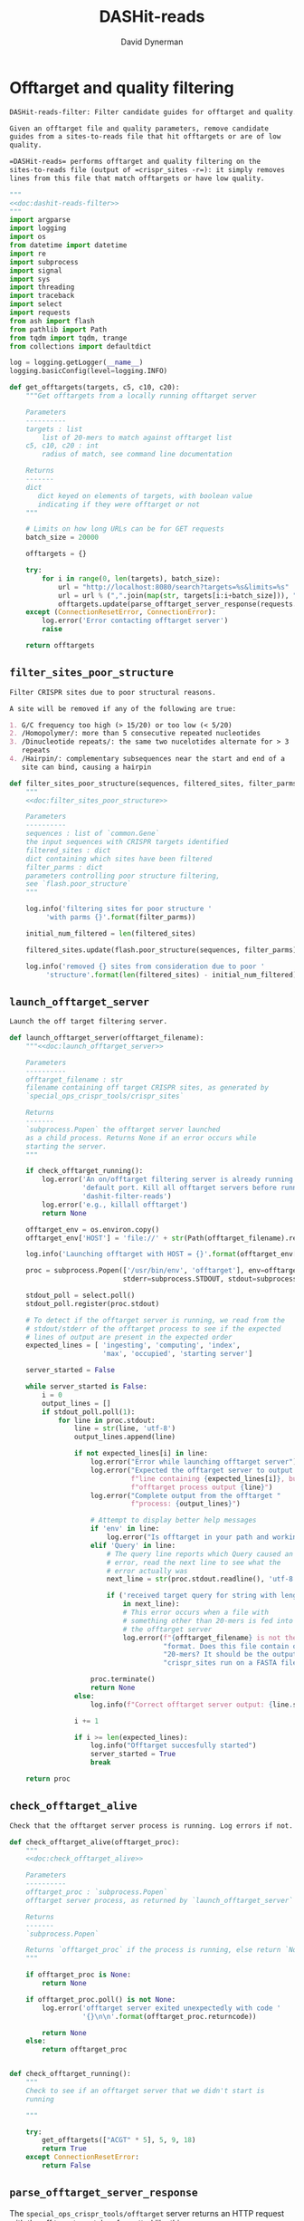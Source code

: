 # -*- org-confirm-babel-evaluate: nil; -*-
#+TITLE: DASHit-reads
#+AUTHOR: David Dynerman
#+EMAIL: david.dynerman@czbiohub.org
#+OPTIONS:
#+PROPERTY: header-args:org :exports results :results replace

* Offtarget and quality filtering
:PROPERTIES:
:header-args:python: :tangle dashit_reads/dashit_reads_filter.py :noweb yes
:END:
#+NAME: doc:dashit-reads-filter
#+BEGIN_SRC org
DASHit-reads-filter: Filter candidate guides for offtarget and quality.

Given an offtarget file and quality parameters, remove candidate
guides from a sites-to-reads file that hit offtargets or are of low
quality.

=DASHit-reads= performs offtarget and quality filtering on the
sites-to-reads file (output of =crispr_sites -r=): it simply removes
lines from this file that match offtargets or have low quality.
#+END_SRC

#+BEGIN_SRC python
"""
<<doc:dashit-reads-filter>>
"""
import argparse
import logging
import os
from datetime import datetime
import re
import subprocess
import signal
import sys
import threading
import traceback
import select
import requests
from ash import flash
from pathlib import Path
from tqdm import tqdm, trange
from collections import defaultdict

log = logging.getLogger(__name__)
logging.basicConfig(level=logging.INFO)

def get_offtargets(targets, c5, c10, c20):
    """Get offtargets from a locally running offtarget server

    Parameters
    ----------
    targets : list
        list of 20-mers to match against offtarget list
    c5, c10, c20 : int
        radius of match, see command line documentation
    
    Returns
    -------
    dict
       dict keyed on elements of targets, with boolean value
       indicating if they were offtarget or not
    """

    # Limits on how long URLs can be for GET requests
    batch_size = 20000

    offtargets = {}
    
    try:
        for i in range(0, len(targets), batch_size):
            url = "http://localhost:8080/search?targets=%s&limits=%s"
            url = url % (",".join(map(str, targets[i:i+batch_size])), ",".join(map(str, [c5, c10, c20])))
            offtargets.update(parse_offtarget_server_response(requests.get(url, timeout=600)))
    except (ConnectionResetError, ConnectionError):
        log.error('Error contacting offtarget server')
        raise

    return offtargets
#+END_SRC
** =filter_sites_poor_structure=
#+NAME: doc:filter_sites_poor_structure
#+BEGIN_SRC org
Filter CRISPR sites due to poor structural reasons.

A site will be removed if any of the following are true:

1. G/C frequency too high (> 15/20) or too low (< 5/20)
2. /Homopolymer/: more than 5 consecutive repeated nucleotides
3. /Dinucleotide repeats/: the same two nucelotides alternate for > 3
   repeats
4. /Hairpin/: complementary subsequences near the start and end of a
   site can bind, causing a hairpin
#+END_SRC

#+BEGIN_SRC python
def filter_sites_poor_structure(sequences, filtered_sites, filter_parms):
    """
    <<doc:filter_sites_poor_structure>>

    Parameters
    ----------
    sequences : list of `common.Gene`
	the input sequences with CRISPR targets identified
    filtered_sites : dict
	dict containing which sites have been filtered
    filter_parms : dict
	parameters controlling poor structure filtering,
	see `flash.poor_structure`
    """

    log.info('filtering sites for poor structure '
	     'with parms {}'.format(filter_parms))

    initial_num_filtered = len(filtered_sites)

    filtered_sites.update(flash.poor_structure(sequences, filter_parms))

    log.info('removed {} sites from consideration due to poor '
	     'structure'.format(len(filtered_sites) - initial_num_filtered))
#+END_SRC

** =launch_offtarget_server=
#+NAME: doc:launch_offtarget_server
#+BEGIN_SRC org
Launch the off target filtering server.
#+END_SRC

#+BEGIN_SRC python
def launch_offtarget_server(offtarget_filename):
    """<<doc:launch_offtarget_server>>

    Parameters
    ----------
    offtarget_filename : str
	filename containing off target CRISPR sites, as generated by
	`special_ops_crispr_tools/crispr_sites`

    Returns
    -------
    `subprocess.Popen` the offtarget server launched
    as a child process. Returns None if an error occurs while
    starting the server.
    """

    if check_offtarget_running():
        log.error('An on/offtarget filtering server is already running on the '
                  'default port. Kill all offtarget servers before running '
                  'dashit-filter-reads')
        log.error('e.g., killall offtarget')
        return None
    
    offtarget_env = os.environ.copy()
    offtarget_env['HOST'] = 'file://' + str(Path(offtarget_filename).resolve())

    log.info('Launching offtarget with HOST = {}'.format(offtarget_env['HOST']))

    proc = subprocess.Popen(['/usr/bin/env', 'offtarget'], env=offtarget_env,
                            stderr=subprocess.STDOUT, stdout=subprocess.PIPE)

    stdout_poll = select.poll()
    stdout_poll.register(proc.stdout)

    # To detect if the offtarget server is running, we read from the
    # stdout/stderr of the offtarget process to see if the expected
    # lines of output are present in the expected order
    expected_lines = [ 'ingesting', 'computing', 'index',
                       'max', 'occupied', 'starting server']

    server_started = False
    
    while server_started is False:
        i = 0
        output_lines = []
        if stdout_poll.poll(1):
            for line in proc.stdout:
                line = str(line, 'utf-8')
                output_lines.append(line)

                if not expected_lines[i] in line:
                    log.error("Error while launching offtarget server")
                    log.error("Expected the offtarget server to output a "
                              f"line containing {expected_lines[i]}, but the "
                              f"offtarget process output {line}")
                    log.error("Complete output from the offtarget "
                              f"process: {output_lines}")

                    # Attempt to display better help messages
                    if 'env' in line:
                        log.error("Is offtarget in your path and working?")
                    elif 'Query' in line:
                        # The query line reports which Query caused an
                        # error, read the next line to see what the
                        # error actually was
                        next_line = str(proc.stdout.readline(), 'utf-8')

                        if ('received target query for string with length != 20'
                            in next_line):
                            # This error occurs when a file with
                            # something other than 20-mers is fed into
                            # the offtarget server
                            log.error(f"{offtarget_filename} is not the right "
                                      "format. Does this file contain only "
                                      "20-mers? It should be the output of "
                                      "crispr_sites run on a FASTA file")

                    proc.terminate()
                    return None
                else:
                    log.info(f"Correct offtarget server output: {line.strip()}")

                i += 1

                if i >= len(expected_lines):
                    log.info("Offtarget succesfully started")
                    server_started = True
                    break

    return proc
#+END_SRC

** =check_offtarget_alive=
#+NAME: doc:check_offtarget_alive
#+BEGIN_SRC org
Check that the offtarget server process is running. Log errors if not.
#+END_SRC

#+BEGIN_SRC python
def check_offtarget_alive(offtarget_proc):
    """
    <<doc:check_offtarget_alive>>

    Parameters
    ----------
    offtarget_proc : `subprocess.Popen`
	offtarget server process, as returned by `launch_offtarget_server`

    Returns
    -------
    `subprocess.Popen`

    Returns `offtarget_proc` if the process is running, else return `None`
    """

    if offtarget_proc is None:
        return None

    if offtarget_proc.poll() is not None:
        log.error('offtarget server exited unexpectedly with code '
                  '{}\n\n'.format(offtarget_proc.returncode))

        return None
    else:
        return offtarget_proc


def check_offtarget_running():
    """
    Check to see if an offtarget server that we didn't start is
    running

    """

    try:
        get_offtargets(["ACGT" * 5], 5, 9, 18)
        return True
    except ConnectionResetError:
        return False

#+END_SRC




** =parse_offtarget_server_response=
The =special_ops_crispr_tools/offtarget= server returns an HTTP request with the off targets matches formatted like this:

#+BEGIN_EXAMPLE
'AAAAAAAAAAAAAAAAAAAA true\nGGGGGGGGGGGGGGGGGGGG false\nACTAGCCCCAATTTACGTCT false\n'
#+END_EXAMPLE

Here the sites are the CRISPR sites we asked about, and the text
=true= and =false= indicates whether or not the site matched an
offtarget.

#+NAME: doc:parse_offtarget_server_response
#+BEGIN_SRC org
Parse the HTTP request returned from the off target server and return
which CRISPR sites were filtered.
#+END_SRC

#+BEGIN_SRC python
def parse_offtarget_server_response(response):
    """
    <<doc:parse_offtarget_server_response>>

    Parameters
    ----------
    response : `requests.Response`
	response from offtarget server, as returned by
	`get_offtargets`

    Returns
    -------
    offtargets : defaultdict

    dictionary where `offtargets[site] == True` if `site` is an
    offtarget
    """

    offtargets = defaultdict(bool)

    for line in response.text.split('\n'):
        if line[-4:] == 'true':
            offtargets[line[0:20]] = True

    return offtargets
#+END_SRC

** Command line interface
#+BEGIN_SRC python
def main():
    parser = argparse.ArgumentParser(description='Filter guides in a '
                                     'sites-to-reads file based on offtargets '
                                     'and quality')

    parser.add_argument('input', type=str, help='input sites-to-reads file to '
                        'filter. Generated by crispr_sites -r')

    parser.add_argument('--filtered_explanation', type=str,
                        help='output file listing which guides were '
                        'disqualified and why. CSV format.')

    offtarget_group = parser.add_argument_group('offtarget filtering',
                                                'options to filter offtargets')
    
    offtarget_group.add_argument('--offtarget', type=str,
			         help='File containing off target CRISPR sites, as '
			         'generated by crispr_sites')

    offtarget_group.add_argument('--offtarget_radius', type=str, default='5_10_20',
			         help='Radius used for matching an off target. '
                                 'Specify this as L_M_N which means remove a '
                                 'guide for hitting an off target if L, M, N '
                                 'nucleotides in the first 5, 10 and 20 '
                                 'positions of the guide, respectively, match '
			         'the off target. e.g., 5_10_20 to require '
                                 'perfect matches; 5_9_18 to allow up to one '
                                 'mismatch in positions 6-10 positions and to '
                                 'allow up to 2 mismatches in the last 10 '
                                 'positions')

    ontarget_group = parser.add_argument_group('ontarget filtering',
                                               'options to filter ontargets')

    ontarget_group.add_argument('--ontarget', type=str,
                                help='File containing ontarget CRISPR sites, as '
                                'generated by crispr_sites')

    ontarget_group.add_argument('--ontarget_radius', type=str, default='5_10_20',
                                help='Radius used for matching ontargets. Same '
                                'format as --offtarget_radius.')
    
    filtering_group = parser.add_argument_group('quality filtering',
						'options for how guides are '
                                                'filtered for poor structure '
                                                'reasons')

    filtering_group.add_argument('--gc_freq_min', type=int, default=5,
				 help='filter guide if # of Gs or Cs is '
				 'strictly less than this number')

    filtering_group.add_argument('--gc_freq_max', type=int, default=15,
				 help='filter guide if # of Gs or Cs is '
				 'strictly greater than this number')

    filtering_group.add_argument('--homopolymer', type=int, default=5,
				 help='filter guide if strictly more than '
				 'this number of a single consecutive '
				 'nucleotide appears, e.g., AAAAA')

    filtering_group.add_argument('--dinucleotide_repeats', type=int, default=3,
				 help='filter guide if strictly more than '
				 'this number of a single dinucleotide repeats '
				 'occur, e.g. ATATAT')

    filtering_group.add_argument('--hairpin_min_inner', type=int, default=3,
				 help='filter guide if a hairpin occurs with >='
				 'this inner hairpin spacing, e.g., '
				 'oooooIIIooooo, where the o are reverse '
				 'complements and III is the inner hairpin '
				 'spacing')

    filtering_group.add_argument('--hairpin_min_outer', type=int, default=5,
				 help='filter guide if a hairpin occurs with >='
				 'this outer hairpin width, e.g., '
				 'oooooIIIooooo, where the o are reverse '
				 'complements and ooooo is the outer hairpin')


    start_time = datetime.now()

    args = parser.parse_args()

    filter_parms = { 'gc_frequency': (args.gc_freq_min, args.gc_freq_max),
		     'homopolymer': args.homopolymer,
		     'dinucleotide_repeats': args.dinucleotide_repeats,
		     'hairpin': { 'min_inner': args.hairpin_min_inner,
				  'min_outer': args.hairpin_min_outer } }

    try:
        input_handle = open(args.input, 'r')
    except IOError:
        log.error('Error opening input file {}'.format(args.input))
        sys.exit(1)

    num_reads_line = input_handle.readline()

    # Parse how many reads are represented in the sites-to-reads file
    match = re.search(r': (\d)+', num_reads_line)
    if match is None:
        log.error('{} is missing the total number of reads on line 1, '
                  're-run crispr_sites -r'.format(args.input))
        sys.exit(1)

    num_reads = int(match.group(1))

    log.info('Reading in candidate guides from {}'.format(args.input))

    candidate_guides = []

    filtered_guides = {}
    
    for line in tqdm(input_handle.readlines()):
        candidate_guides.append(line[0:20])

    initial_num_candidate_guides = len(candidate_guides)

    input_handle.close()

    # Ontarget filtering
    #
    # Note: ontarget filtering uses the offtarget server, but with a
    # list of ontargets
    if args.ontarget is not None:
        log.info('Launching ontarget filtering server')
        ontarget_proc = launch_offtarget_server(args.ontarget)

        if ontarget_proc is None:
            log.error('Error starting ontarget filtering server')
            sys.exit(1)

        # Catch SIGTERM/SIGINT to shutdown the offtarget server
        def ontarget_handler(signal, frame):
            global ontarget_proc
            log.info('Killing ontarget server')
            ontarget_proc.kill()
            sys.exit(1)

        signal.signal(signal.SIGINT, ontarget_handler)
        signal.signal(signal.SIGTERM, ontarget_handler)

        log.info('Filtering ontarget guides')

        try:
            c5, c10, c20 = map(int, args.ontarget_radius.split('_'))
        except ValueError:
            log.error(f"Invalid ontarget radius string {args.ontarget_radius}")
            sys.exit(1)

        try:
            ontargets = get_offtargets(
                candidate_guides, c5, c10, c20)
        except:
            log.error(f"Error getting offtargets from offtarget server")
            raise

        log.info('Updating list of candidate guides')
        for guide in tqdm(candidate_guides):
            if guide not in ontargets:
                filtered_guides[guide] = ('not ontarget in '
                                          '{}'.format(args.ontarget))

        candidate_guides = list(ontargets)
                
        log.info('{} guides were not ontargets '
                 'in {}'.format(len(filtered_guides), args.ontarget))
        log.info('Killing ontarget server')
        ontarget_proc.kill()            
    else:
        log.info('ontarget file not specified with --ontarget, will not '
                 'perform any ontarget filtering')
        
    if args.offtarget is not None:
        log.info('Launching offtarget filtering server, this may take a while')
        offtarget_proc = launch_offtarget_server(args.offtarget)

        if offtarget_proc is None:
            log.error("Error starting offtarget filtering server")
            sys.exit(1)
    
        # Catch SIGTERM/SIGINT to shutdown the offtarget server
        def handler(signal, frame):
            global offtarget_proc
            log.info('Killing offtarget server')
            offtarget_proc.kill()
            sys.exit(1)

        signal.signal(signal.SIGINT, handler)
        signal.signal(signal.SIGTERM, handler)

        log.info('Filtering offtarget guides')

        try:
            c5, c10, c20 = map(int, args.ontarget_radius.split('_'))
        except ValueError:
            log.error(f"Invalid ontarget radius string {args.ontarget_radius}")
            sys.exit(1)

        try:
            offtargets = get_offtargets(
                candidate_guides, c5, c10, c20)
        except:
            log.error(f"Error getting offtargets from offtarget server")
            raise

        num_filtered_before = len(filtered_guides)
        
        for guide in offtargets:
            filtered_guides[guide] = ('offtarget against '
                                      '{}'.format(args.offtarget))

        log.info('{} guides matched against offtargets '
                 'in {}'.format(len(filtered_guides) - num_filtered_before, args.offtarget))
        log.info('Killing offtarget server')
        offtarget_proc.kill()
            
        candidate_guides = [g for g in candidate_guides if g not in filtered_guides]            
    else:
        log.info('offtarget file not specified with --offtarget, will not '
                 'perform any offtarget filtering')

    # Do quality filtering
    log.info('Filtering guides for quality')

    filter_sites_poor_structure(candidate_guides, filtered_guides, filter_parms)

    log.info('Done filtering guides, removed {} out of {} '
             'guides'.format(len(filtered_guides), initial_num_candidate_guides))

    with open(args.input, 'r') as input_handle:
        # Write out first line always
        sys.stdout.write(input_handle.readline())

        for line in input_handle.readlines():
            if line[0:20] not in filtered_guides:
                sys.stdout.write(line)
        
        if args.filtered_explanation is not None:
            with open(args.filtered_explanation, 'w') as output_handle:
                output_handle.write('candidate guide, why it was filtered out\n')
                for guide in filtered_guides:
                    output_handle.write('{}, {}\n'.format(guide, filtered_guides[guide]))

if __name__ == '__main__':
    main()
#+END_SRC


